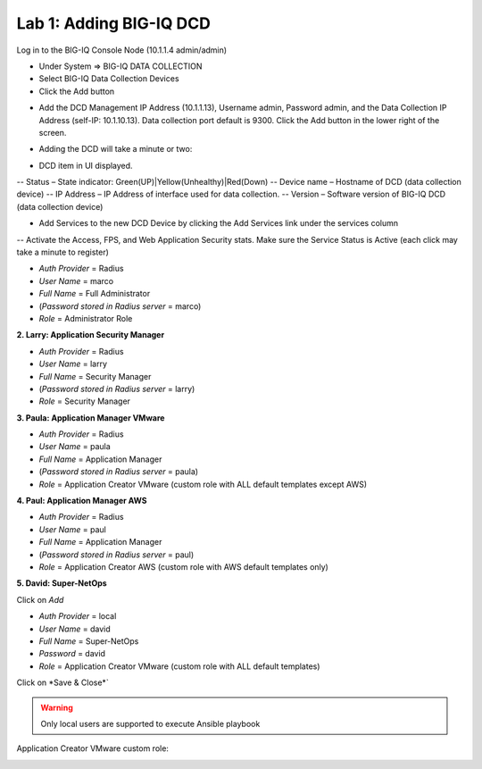 Lab 1: Adding BIG-IQ DCD
------------------------

Log in to the BIG-IQ Console Node (10.1.1.4 admin/admin)

- Under System => BIG-IQ DATA COLLECTION
- Select BIG-IQ Data Collection Devices
- Click the Add button

.. image:: ../pictures/module1/img_module1_lab1_1.png
  :align: center
  :scale: 50%

- Add the DCD Management IP Address (10.1.1.13), Username admin, Password admin, and the Data Collection IP Address (self-IP: 10.1.10.13). Data collection port default is 9300. Click the Add button in the lower right of the screen.

.. image:: ../pictures/module1/img_module1_lab1_2.png
  :align: center
  :scale: 50%

- Adding the DCD will take a minute or two:

.. image:: ../pictures/module1/img_module1_lab1_3.png
  :align: center
  :scale: 50%

- DCD item in UI displayed.

-- Status – State indicator: Green(UP)|Yellow(Unhealthy)|Red(Down)
-- Device name – Hostname of DCD (data collection device)
-- IP Address – IP Address of interface used for data collection.
-- Version – Software version of BIG-IQ DCD (data collection device)

- Add Services to the new DCD Device by clicking the Add Services link under the services column

-- Activate the Access, FPS, and Web Application Security stats. Make sure the Service Status is Active (each click may take a minute to register)


- *Auth Provider* = Radius
- *User Name* = marco
- *Full Name* = Full Administrator
- (*Password stored in Radius server* = marco)
- *Role* = Administrator Role

**2. Larry: Application Security Manager**

- *Auth Provider* = Radius
- *User Name* = larry
- *Full Name* = Security Manager
- (*Password stored in Radius server* = larry)
- *Role* = Security Manager

**3. Paula: Application Manager VMware**

- *Auth Provider* = Radius
- *User Name* = paula
- *Full Name* = Application Manager
- (*Password stored in Radius server* = paula)
- *Role* = Application Creator VMware (custom role with ALL default templates except AWS)

**4. Paul: Application Manager AWS**

- *Auth Provider* = Radius
- *User Name* = paul
- *Full Name* = Application Manager
- (*Password stored in Radius server* = paul)
- *Role* = Application Creator AWS (custom role with AWS default templates only)

**5. David: Super-NetOps**

Click on *Add*

- *Auth Provider* = local
- *User Name* = david
- *Full Name* = Super-NetOps
- *Password* = david
- *Role* = Application Creator VMware (custom role with ALL default templates)

Click on *Save & Close*`

.. warning:: Only local users are supported to execute Ansible playbook

.. image:: ../pictures/module1/img_module1_lab2_1.png
  :align: center
  :scale: 50%

Application Creator VMware custom role:

.. image:: ../pictures/module1/img_module1_lab2_2.png
  :align: center
  :scale: 50%
